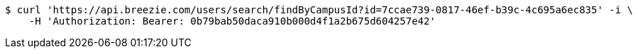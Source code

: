 [source,bash]
----
$ curl 'https://api.breezie.com/users/search/findByCampusId?id=7ccae739-0817-46ef-b39c-4c695a6ec835' -i \
    -H 'Authorization: Bearer: 0b79bab50daca910b000d4f1a2b675d604257e42'
----